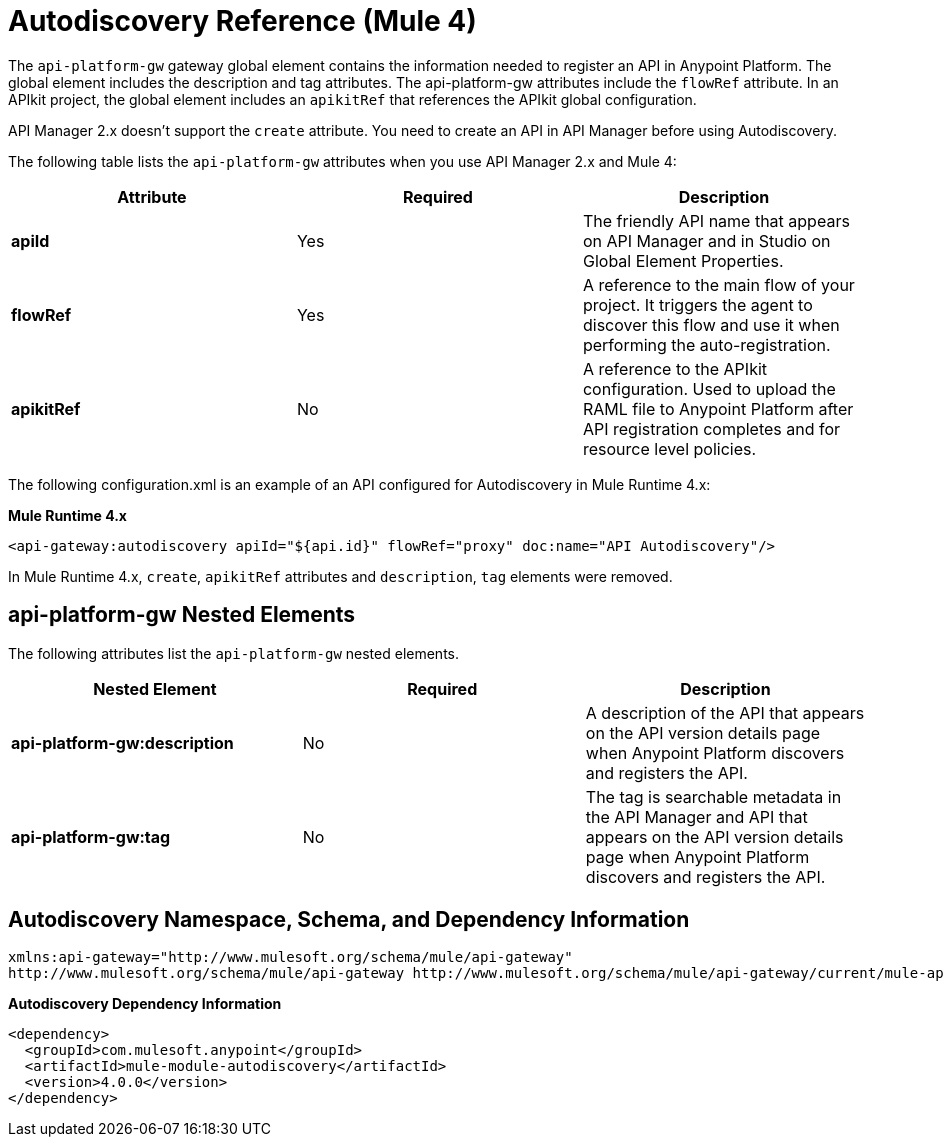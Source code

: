 = Autodiscovery Reference (Mule 4)

The `api-platform-gw` gateway global element contains the information needed to register an API in Anypoint Platform. The global element includes the description and tag attributes. The api-platform-gw attributes include the `flowRef` attribute. In an APIkit project, the global element includes an `apikitRef` that references the APIkit global configuration.

API Manager 2.x doesn't support the `create` attribute. You need to create an API in API Manager before using Autodiscovery.

The following table lists the `api-platform-gw` attributes when you use API Manager 2.x and Mule 4:

[%header,cols="3*a"]
|===
|Attribute |Required |Description
|*apiId* |Yes |The friendly API name that appears on API Manager and in Studio on Global Element Properties.
|*flowRef* |Yes |A reference to the main flow of your project. It triggers the agent to discover this flow and use it when performing the auto-registration.
|*apikitRef* |No |A reference to the APIkit configuration. Used to upload the RAML file to Anypoint Platform after API registration completes and for resource level policies.
|===

The following configuration.xml is an example of an API configured for Autodiscovery in Mule Runtime 4.x:

*Mule Runtime 4.x*

[source, xml, linenums]
----
<api-gateway:autodiscovery apiId="${api.id}" flowRef="proxy" doc:name="API Autodiscovery"/>
----

In Mule Runtime 4.x, `create`, `apikitRef` attributes and `description`, `tag` elements were removed.

== api-platform-gw Nested Elements

The following attributes list the `api-platform-gw` nested elements.

[%header,cols="34a,33a,33a"]
|===
|Nested Element |Required |Description
|*api-platform-gw:description* |No |A description of the API that appears on the API version details page when Anypoint Platform discovers and registers the API.
|*api-platform-gw:tag* |No |The tag is searchable metadata in the API Manager and API that appears on the API version details page when Anypoint Platform discovers and registers the API.
|===

== Autodiscovery Namespace, Schema, and Dependency Information

----
xmlns:api-gateway="http://www.mulesoft.org/schema/mule/api-gateway"
http://www.mulesoft.org/schema/mule/api-gateway http://www.mulesoft.org/schema/mule/api-gateway/current/mule-api-gateway.xsd
----

*Autodiscovery Dependency Information*

----
<dependency>
  <groupId>com.mulesoft.anypoint</groupId>
  <artifactId>mule-module-autodiscovery</artifactId>
  <version>4.0.0</version>
</dependency>
----
